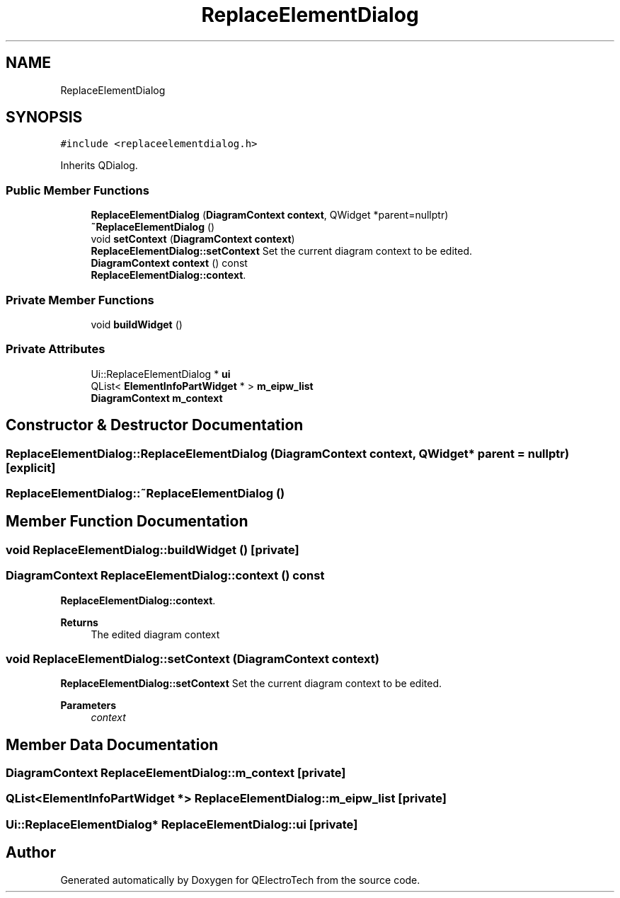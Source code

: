 .TH "ReplaceElementDialog" 3 "Thu Aug 27 2020" "Version 0.8-dev" "QElectroTech" \" -*- nroff -*-
.ad l
.nh
.SH NAME
ReplaceElementDialog
.SH SYNOPSIS
.br
.PP
.PP
\fC#include <replaceelementdialog\&.h>\fP
.PP
Inherits QDialog\&.
.SS "Public Member Functions"

.in +1c
.ti -1c
.RI "\fBReplaceElementDialog\fP (\fBDiagramContext\fP \fBcontext\fP, QWidget *parent=nullptr)"
.br
.ti -1c
.RI "\fB~ReplaceElementDialog\fP ()"
.br
.ti -1c
.RI "void \fBsetContext\fP (\fBDiagramContext\fP \fBcontext\fP)"
.br
.RI "\fBReplaceElementDialog::setContext\fP Set the current diagram context to be edited\&. "
.ti -1c
.RI "\fBDiagramContext\fP \fBcontext\fP () const"
.br
.RI "\fBReplaceElementDialog::context\fP\&. "
.in -1c
.SS "Private Member Functions"

.in +1c
.ti -1c
.RI "void \fBbuildWidget\fP ()"
.br
.in -1c
.SS "Private Attributes"

.in +1c
.ti -1c
.RI "Ui::ReplaceElementDialog * \fBui\fP"
.br
.ti -1c
.RI "QList< \fBElementInfoPartWidget\fP * > \fBm_eipw_list\fP"
.br
.ti -1c
.RI "\fBDiagramContext\fP \fBm_context\fP"
.br
.in -1c
.SH "Constructor & Destructor Documentation"
.PP 
.SS "ReplaceElementDialog::ReplaceElementDialog (\fBDiagramContext\fP context, QWidget * parent = \fCnullptr\fP)\fC [explicit]\fP"

.SS "ReplaceElementDialog::~ReplaceElementDialog ()"

.SH "Member Function Documentation"
.PP 
.SS "void ReplaceElementDialog::buildWidget ()\fC [private]\fP"

.SS "\fBDiagramContext\fP ReplaceElementDialog::context () const"

.PP
\fBReplaceElementDialog::context\fP\&. 
.PP
\fBReturns\fP
.RS 4
The edited diagram context 
.RE
.PP

.SS "void ReplaceElementDialog::setContext (\fBDiagramContext\fP context)"

.PP
\fBReplaceElementDialog::setContext\fP Set the current diagram context to be edited\&. 
.PP
\fBParameters\fP
.RS 4
\fIcontext\fP 
.RE
.PP

.SH "Member Data Documentation"
.PP 
.SS "\fBDiagramContext\fP ReplaceElementDialog::m_context\fC [private]\fP"

.SS "QList<\fBElementInfoPartWidget\fP *> ReplaceElementDialog::m_eipw_list\fC [private]\fP"

.SS "Ui::ReplaceElementDialog* ReplaceElementDialog::ui\fC [private]\fP"


.SH "Author"
.PP 
Generated automatically by Doxygen for QElectroTech from the source code\&.
